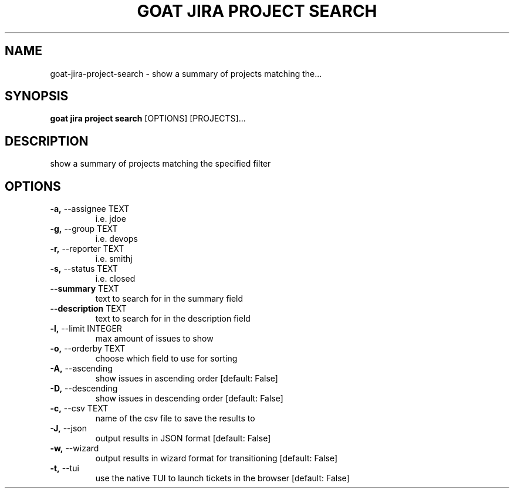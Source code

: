 .TH "GOAT JIRA PROJECT SEARCH" "1" "2023-09-21" "2023.9.20.2226" "goat jira project search Manual"
.SH NAME
goat\-jira\-project\-search \- show a summary of projects matching the...
.SH SYNOPSIS
.B goat jira project search
[OPTIONS] [PROJECTS]...
.SH DESCRIPTION
show a summary of projects matching the specified filter
.SH OPTIONS
.TP
\fB\-a,\fP \-\-assignee TEXT
i.e. jdoe
.TP
\fB\-g,\fP \-\-group TEXT
i.e. devops
.TP
\fB\-r,\fP \-\-reporter TEXT
i.e. smithj
.TP
\fB\-s,\fP \-\-status TEXT
i.e. closed
.TP
\fB\-\-summary\fP TEXT
text to search for in the summary field
.TP
\fB\-\-description\fP TEXT
text to search for in the description field
.TP
\fB\-l,\fP \-\-limit INTEGER
max amount of issues to show
.TP
\fB\-o,\fP \-\-orderby TEXT
choose which field to use for sorting
.TP
\fB\-A,\fP \-\-ascending
show issues in ascending order  [default: False]
.TP
\fB\-D,\fP \-\-descending
show issues in descending order  [default: False]
.TP
\fB\-c,\fP \-\-csv TEXT
name of the csv file to save the results to
.TP
\fB\-J,\fP \-\-json
output results in JSON format  [default: False]
.TP
\fB\-w,\fP \-\-wizard
output results in wizard format for transitioning  [default: False]
.TP
\fB\-t,\fP \-\-tui
use the native TUI to launch tickets in the browser  [default: False]
